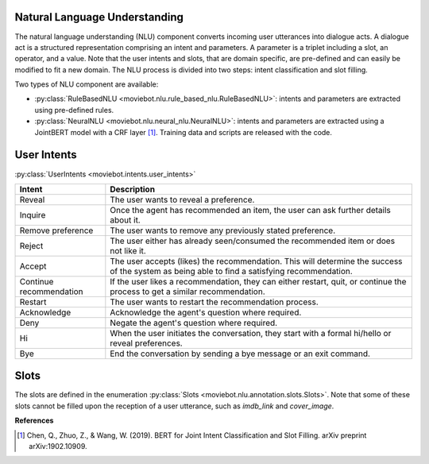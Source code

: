 Natural Language Understanding
------------------------------

The natural language understanding (NLU) component converts incoming user utterances into dialogue acts.
A dialogue act is a structured representation comprising an intent and parameters. A parameter is a triplet including a slot, an operator, and a value. Note that the user intents and slots, that are domain specific, are pre-defined and can easily be modified to fit a new domain.
The NLU process is divided into two steps: intent classification and slot filling.

Two types of NLU component are available:

- :py:class:`RuleBasedNLU <moviebot.nlu.rule_based_nlu.RuleBasedNLU>`: intents and parameters are extracted using pre-defined rules.
- :py:class:`NeuralNLU <moviebot.nlu.neural_nlu.NeuralNLU>`: intents and parameters are extracted using a JointBERT model with a CRF layer [1]_. Training data and scripts are released with the code.

User Intents
------------

:py:class:`UserIntents <moviebot.intents.user_intents>`

+--------------------------+----------------------------------------------+
| Intent                   | Description                                  |
+==========================+==============================================+
| Reveal                   | The user wants to reveal a preference.       |
+--------------------------+----------------------------------------------+
| Inquire                  | Once the agent has recommended an item,      |
|                          | the user can ask further details about it.   |
+--------------------------+----------------------------------------------+
| Remove preference        | The user wants to remove any previously      |
|                          | stated preference.                           |
+--------------------------+----------------------------------------------+
| Reject                   | The user either has already seen/consumed    |
|                          | the recommended item or does not like it.    |
+--------------------------+----------------------------------------------+
| Accept                   | The user accepts (likes) the recommendation. |
|                          | This will determine the success of the system|
|                          | as being able to find a satisfying           |
|                          | recommendation.                              |
+--------------------------+----------------------------------------------+
| Continue recommendation  | If the user likes a recommendation, they can |
|                          | either restart, quit, or continue the process|
|                          | to get a similar recommendation.             |
+--------------------------+----------------------------------------------+
| Restart                  | The user wants to restart the recommendation |
|                          | process.                                     |
+--------------------------+----------------------------------------------+
| Acknowledge              | Acknowledge the agent's question where       |
|                          | required.                                    |
+--------------------------+----------------------------------------------+
| Deny                     | Negate the agent's question where required.  |
+--------------------------+----------------------------------------------+
| Hi                       | When the user initiates the conversation,    |
|                          | they start with a formal hi/hello or reveal  |
|                          | preferences.                                 |
+--------------------------+----------------------------------------------+
| Bye                      | End the conversation by sending a bye message|
|                          | or an exit command.                          |
+--------------------------+----------------------------------------------+

Slots
-----

The slots are defined in the enumeration :py:class:`Slots <moviebot.nlu.annotation.slots.Slots>`. Note that some of these slots cannot be filled upon the reception of a user utterance, such as `imdb_link` and `cover_image`. 

**References**

.. [1] Chen, Q., Zhuo, Z., & Wang, W. (2019). BERT for Joint Intent Classification and Slot Filling. arXiv preprint arXiv:1902.10909.